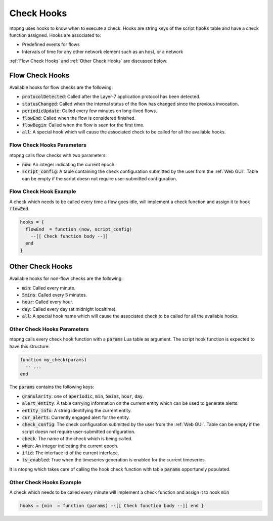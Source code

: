 .. _Check Hooks:

Check Hooks
=================

ntopng uses hooks to know when to execute a check. Hooks are string keys of the script :code:`hooks` table and have a check function assigned. Hooks are associated to:

- Predefined events for flows
- Intervals of time for any other network element such as an host, or a network

:ref:`Flow Check Hooks` and :ref:`Other Check Hooks` are discussed below.

.. _Flow Check Hooks:

Flow Check Hooks
----------------------

Available hooks for flow checks are the following:

- :code:`protocolDetected`: Called after the Layer-7 application protocol has been detected.
- :code:`statusChanged`: Called when the internal status of the flow has changed since the previous invocation.
- :code:`periodicUpdate`: Called every few minutes on long-lived flows.
- :code:`flowEnd`: Called when the flow is considered finished.
- :code:`flowBegin`: Called when the flow is seen for the first time.
- :code:`all`: A special hook which will cause the associated check to be called for all the available hooks.

Flow Check Hooks Parameters
~~~~~~~~~~~~~~~~~~~~~~~~~~~~~~~~~

ntopng calls flow checks with two parameters:

- :code:`now`: An integer indicating the current epoch
- :code:`script_config`: A table containing the check configuration submitted by the user from the :ref:`Web GUI`. Table can be empty if the script doesn not require user-submitted configuration.

Flow Check Hook Example
~~~~~~~~~~~~~~~~~~~~~~~~~~~~~

A check which needs to be called every time a flow goes idle, will implement a check function and assign it to hook :code:`flowEnd`.

.. code:: lua

  hooks = {
    flowEnd  = function (now, script_config)
      --[[ Check function body --]]
    end
  }


.. _Other Check Hooks:

Other Check Hooks
-----------------------

Available hooks for non-flow checks are the following:

- :code:`min`: Called every minute.
- :code:`5mins`: Called every 5 minutes.
- :code:`hour`: Called every hour.
- :code:`day`: Called every day (at midnight localtime).
- :code:`all`: A special hook name which will cause the associated check to be called for all the available hooks.

Other Check Hooks Parameters
~~~~~~~~~~~~~~~~~~~~~~~~~~~~~~~~~~

ntopng calls every check hook function with a :code:`params` Lua table as argument. The script hook function is expected to have this structure:

.. code:: lua

  function my_check(params)
    -- ...
  end

The :code:`params` contains the following keys:

- :code:`granularity`: one of :code:`aperiodic`, :code:`min`, :code:`5mins`, :code:`hour`, :code:`day`.
- :code:`alert_entity`: A table carrying information on the current entity which can be used to generate alerts.
- :code:`entity_info`: A string identifying the current entity.
- :code:`cur_alerts`: Currently engaged alert for the entity.
- :code:`check_config`: The check configuration submitted by the user from the :ref:`Web GUI`. Table can be empty if the script doesn not require user-submitted configuration.
- :code:`check`: The name of the check which is being called.
- :code:`when`: An integer indicating the current epoch.
- :code:`ifid`: The interface id of the current interface.
- :code:`ts_enabled`: True when the timeseries generation is enabled for the current timeseries.

It is ntopng which takes care of calling the hook check function with table :code:`params` opportunely populated.


Other Check Hooks Example
~~~~~~~~~~~~~~~~~~~~~~~~~~~~~~~

A check which needs to be called every minute will implement a check function and assign it to hook :code:`min`

.. code:: lua

  hooks = {min  = function (params) --[[ Check function body --]] end }


